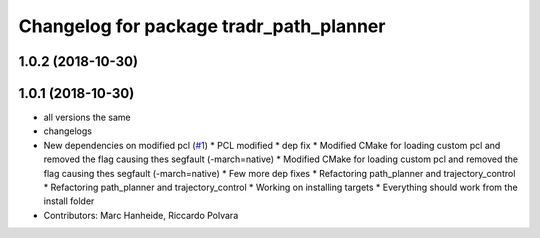 ^^^^^^^^^^^^^^^^^^^^^^^^^^^^^^^^^^^^^^^^
Changelog for package tradr_path_planner
^^^^^^^^^^^^^^^^^^^^^^^^^^^^^^^^^^^^^^^^

1.0.2 (2018-10-30)
------------------

1.0.1 (2018-10-30)
------------------
* all versions the same
* changelogs
* New dependencies on modified pcl (`#1 <https://github.com/LCAS/tradr_uol/issues/1>`_)
  * PCL modified
  * dep fix
  * Modified CMake for loading custom pcl and removed the flag causing thes segfault (-march=native)
  * Modified CMake for loading custom pcl and removed the flag causing thes segfault (-march=native)
  * Few more dep fixes
  * Refactoring path_planner and trajectory_control
  * Refactoring path_planner and trajectory_control
  * Working on installing targets
  * Everything should work from the install folder
* Contributors: Marc Hanheide, Riccardo Polvara
